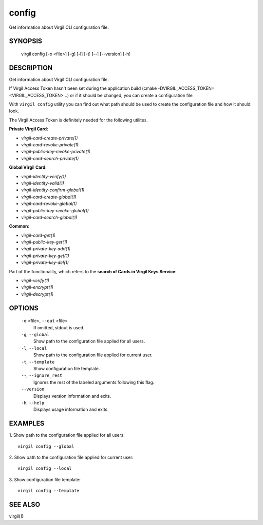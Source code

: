 *********
config
*********

Get information about Virgil CLI configuration file.

========
SYNOPSIS
========

    virgil config  [-o <file>] [-g] [-l] [-t] [--] [--version] [-h]

========
DESCRIPTION
========

Get information about Virgil CLI configuration file.

If Virgil Access Token hasn't been set  during the application build (cmake -DVIRGIL\_ACCESS\_TOKEN=<VIRGIL_ACCESS_TOKEN> ..) or if it should be changed, you can create a configuration file.

With ``virgil config`` utility you can find out what path should be used to create the configuration file and how it should look.

The Virgil Access Token is definitely needed for the following utilites.

**Private Virgil Card**:

-   `virgil-card-create-private(1)`
-   `virgil-card-revoke-private(1)`
-   `virgil-public-key-revoke-private(1)`
-   `virgil-card-search-private(1)`

**Global Virgil Card**:

-   `virgil-identity-verify(1)`
-   `virgil-identity-valid(1)`
-   `virgil-identity-confirm-global(1)`

-   `virgil-card-create-global(1)`
-   `virgil-card-revoke-global(1)`
-   `virgil-public-key-revoke-global(1)`
-   `virgil-card-search-global(1)`

**Common**:

-   `virgil-card-get(1)`

-   `virgil-public-key-get(1)`

-   `virgil-private-key-add(1)`
-   `virgil-private-key-get(1)`
-   `virgil-private-key-del(1)`

Part of the functionality, which refers to the **search of Cards in Virgil Keys Service**:

-   `virgil-verify(1)`
-   `virgil-encrypt(1)`
-   `virgil-decrypt(1)`

========
OPTIONS
========

  ``-o`` <file>,  ``--out`` <file>
    If omitted, stdout is used.

  ``-g``,  ``--global``
    Show path to the configuration file applied for all users.

  ``-l``,  ``--local``
    Show path to the configuration file applied for current user.

  ``-t``,  ``--template``
    Show configuration file template.

  ``--``,  ``--ignore_rest``
    Ignores the rest of the labeled arguments following this flag.

  ``--version``
    Displays version information and exits.

  ``-h``,  ``--help``
    Displays usage information and exits.

========
EXAMPLES
========

1.  Show path to the configuration file applied for all users:
::

        virgil config --global

2.  Show path to the configuration file applied for current user:
::

        virgil config --local

3.  Show configuration file template:
::

        virgil config --template

========
SEE ALSO
========

virgil(1)
